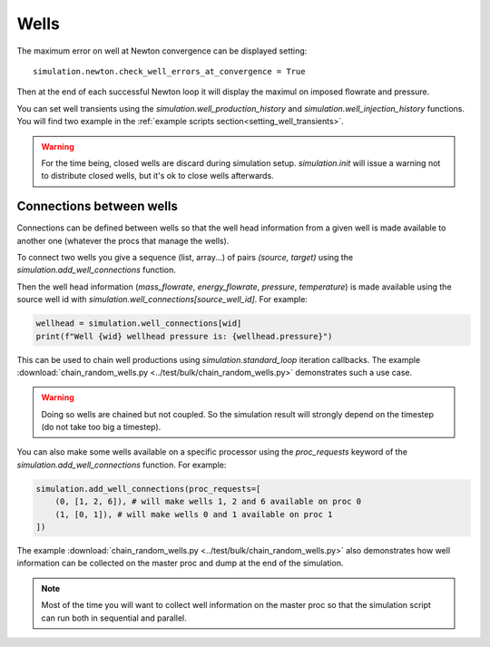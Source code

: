 Wells
=====

The maximum error on well at Newton convergence can be displayed setting:
::

    simulation.newton.check_well_errors_at_convergence = True

Then at the end of each successful Newton loop it will display the maximul on
imposed flowrate and pressure.


You can set well transients using the
`simulation.well_production_history` and `simulation.well_injection_history`
functions. You will find two example in the :ref:`example scripts section<setting_well_transients>`.

.. warning::
    For the time being, closed wells are discard during simulation setup.
    `simulation.init` will issue a warning not to distribute closed wells,
    but it's ok to close wells afterwards.


Connections between wells
-------------------------

Connections can be defined between wells so that the well head information
from a given well is made available to another one (whatever the procs that manage the wells).

To connect two wells you give a sequence (list, array...) of pairs `(source, target)`
using the `simulation.add_well_connections` function.

Then the well head information (`mass_flowrate`, `energy_flowrate`, `pressure`, `temperature`)
is made available using the source well id with `simulation.well_connections[source_well_id]`.
For example:

.. code:: python

    wellhead = simulation.well_connections[wid]
    print(f"Well {wid} wellhead pressure is: {wellhead.pressure}")

This can be used to chain well productions using `simulation.standard_loop` iteration callbacks.
The example :download:`chain_random_wells.py <../test/bulk/chain_random_wells.py>` demonstrates
such a use case.

.. warning::
    Doing so wells are chained but not coupled. So the simulation result will strongly depend
    on the timestep (do not take too big a timestep).

You can also make some wells available on a specific processor using the `proc_requests`
keyword of the `simulation.add_well_connections` function. For example:

.. code:: python

    simulation.add_well_connections(proc_requests=[
        (0, [1, 2, 6]), # will make wells 1, 2 and 6 available on proc 0
        (1, [0, 1]), # will make wells 0 and 1 available on proc 1
    ])

The example :download:`chain_random_wells.py <../test/bulk/chain_random_wells.py>` also demonstrates
how well information can be collected on the master proc and dump at the end of the simulation.

.. note::
    Most of the time you will want to collect well information on the master proc so that
    the simulation script can run both in sequential and parallel.

